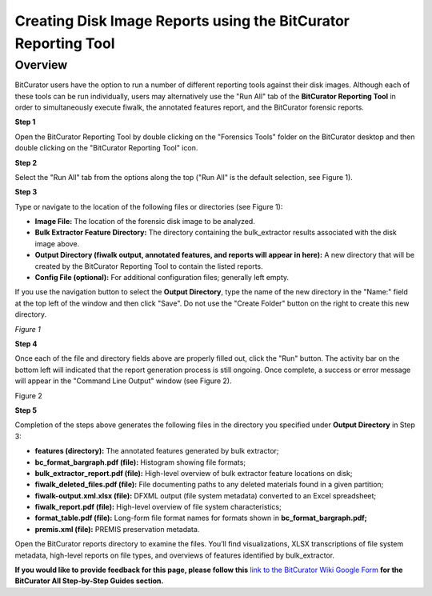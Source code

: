 **Creating Disk Image Reports using the BitCurator Reporting Tool**
===================================================================

**Overview**
~~~~~~~~~~~~

BitCurator users have the option to run a number of different reporting
tools against their disk images. Although each of these tools can be run
individually, users may alternatively use the "Run All" tab of the
**BitCurator Reporting Tool** in order to simultaneously execute fiwalk,
the annotated features report, and the BitCurator forensic reports.

**Step 1**

Open the BitCurator Reporting Tool by double clicking on the "Forensics
Tools" folder on the BitCurator desktop and then double clicking on the
"BitCurator Reporting Tool" icon.

**Step 2**

Select the "Run All" tab from the options along the top ("Run All" is
the default selection, see Figure 1).

**Step 3**

Type or navigate to the location of the following files or directories
(see Figure 1):

-  **Image File:** The location of the forensic disk image to be
   analyzed.

-  **Bulk Extractor Feature Directory:** The directory containing the
   bulk_extractor results associated with the disk image above.

-  **Output Directory (fiwalk output, annotated features, and reports
   will appear in here):** A new directory that will be created by the
   BitCurator Reporting Tool to contain the listed reports.

-  **Config File (optional):** For additional configuration files;
   generally left empty.

If you use the navigation button to select the **Output Directory**,
type the name of the new directory in the "Name:" field at the top left
of the window and then click "Save". Do not use the "Create Folder"
button on the right to create this new directory.

|image1|

*Figure 1*

**Step 4**

Once each of the file and directory fields above are properly filled
out, click the "Run" button. The activity bar on the bottom left will
indicated that the report generation process is still ongoing. Once
complete, a success or error message will appear in the "Command Line
Output" window (see Figure 2).

|image2|

Figure 2

**Step 5**

Completion of the steps above generates the following files in the
directory you specified under **Output Directory** in Step 3:

-  **features (directory):** The annotated features generated by bulk
   extractor;

-  **bc_format_bargraph.pdf (file):** Histogram showing file formats;

-  **bulk_extractor_report.pdf (file):** High-level overview of bulk
   extractor feature locations on disk;

-  **fiwalk_deleted_files.pdf (file):** File documenting paths to any
   deleted materials found in a given partition;

-  **fiwalk-output.xml.xlsx (file):** DFXML output (file system
   metadata) converted to an Excel spreadsheet;

-  **fiwalk_report.pdf (file):** High-level overview of file system
   characteristics;

-  **format_table.pdf (file):** Long-form file format names for formats
   shown in **bc_format_bargraph.pdf;**

-  **premis.xml (file):** PREMIS preservation metadata.

Open the BitCurator reports directory to examine the files. You’ll find
visualizations, XLSX transcriptions of file system metadata, high-level
reports on file types, and overviews of features identified by
bulk_extractor.

**If you would like to provide feedback for this page, please follow
this** `link to the BitCurator Wiki Google
Form <https://docs.google.com/forms/d/e/1FAIpQLSelmRx1VmgDEg3dU5_8cXZy9MZ5v8_sAl-Ur2nPFLAi6Lvu2w/viewform?usp=sf_link>`__
**for the BitCurator All Step-by-Step Guides section.**

.. |image1| image:: ./media/image1.png
   :width: 6.5in
   :height: 4.34722in
.. |image2| image:: ./media/image2.png
   :width: 6.5in
   :height: 7.04167in
